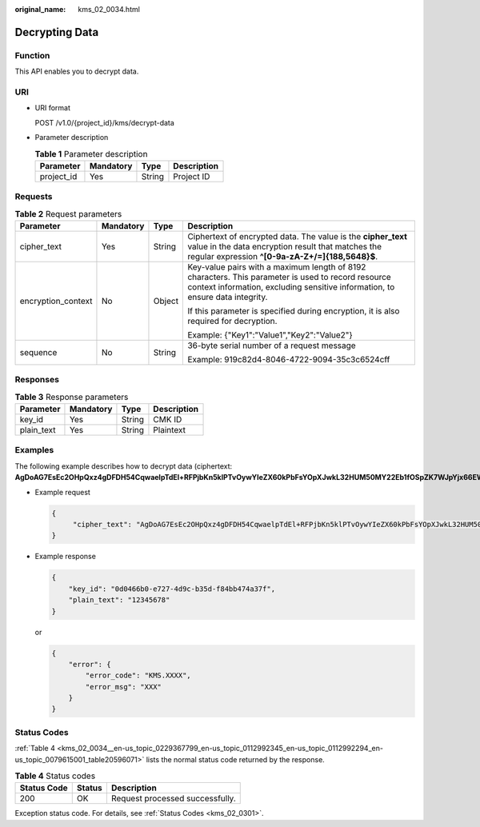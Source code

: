 :original_name: kms_02_0034.html

.. _kms_02_0034:

Decrypting Data
===============

Function
--------

This API enables you to decrypt data.

URI
---

-  URI format

   POST /v1.0/{project_id}/kms/decrypt-data

-  Parameter description

   .. table:: **Table 1** Parameter description

      ========== ========= ====== ===========
      Parameter  Mandatory Type   Description
      ========== ========= ====== ===========
      project_id Yes       String Project ID
      ========== ========= ====== ===========

Requests
--------

.. table:: **Table 2** Request parameters

   +--------------------+-----------------+-----------------+-------------------------------------------------------------------------------------------------------------------------------------------------------------------------------------+
   | Parameter          | Mandatory       | Type            | Description                                                                                                                                                                         |
   +====================+=================+=================+=====================================================================================================================================================================================+
   | cipher_text        | Yes             | String          | Ciphertext of encrypted data. The value is the **cipher_text** value in the data encryption result that matches the regular expression **^[0-9a-zA-Z+/=]{188,5648}$**.              |
   +--------------------+-----------------+-----------------+-------------------------------------------------------------------------------------------------------------------------------------------------------------------------------------+
   | encryption_context | No              | Object          | Key-value pairs with a maximum length of 8192 characters. This parameter is used to record resource context information, excluding sensitive information, to ensure data integrity. |
   |                    |                 |                 |                                                                                                                                                                                     |
   |                    |                 |                 | If this parameter is specified during encryption, it is also required for decryption.                                                                                               |
   |                    |                 |                 |                                                                                                                                                                                     |
   |                    |                 |                 | Example: {"Key1":"Value1","Key2":"Value2"}                                                                                                                                          |
   +--------------------+-----------------+-----------------+-------------------------------------------------------------------------------------------------------------------------------------------------------------------------------------+
   | sequence           | No              | String          | 36-byte serial number of a request message                                                                                                                                          |
   |                    |                 |                 |                                                                                                                                                                                     |
   |                    |                 |                 | Example: 919c82d4-8046-4722-9094-35c3c6524cff                                                                                                                                       |
   +--------------------+-----------------+-----------------+-------------------------------------------------------------------------------------------------------------------------------------------------------------------------------------+

Responses
---------

.. table:: **Table 3** Response parameters

   ========== ========= ====== ===========
   Parameter  Mandatory Type   Description
   ========== ========= ====== ===========
   key_id     Yes       String CMK ID
   plain_text Yes       String Plaintext
   ========== ========= ====== ===========

Examples
--------

The following example describes how to decrypt data (ciphertext: **AgDoAG7EsEc2OHpQxz4gDFDH54CqwaelpTdEl+RFPjbKn5klPTvOywYIeZX60kPbFsYOpXJwkL32HUM50MY22Eb1fOSpZK7WJpYjx66EWOkJvO+Ey3r1dLdNAjrZrYzQlxRwNS05CaNKoX5rr3NoDnmv+UNobaiS25muLLiqOt6UrStaWow9AUyOHSzl+BrX2Vu0whv74djK+3COO6cXT2CBO6WajTJsOgYdxMfv24KWSKw0TqvHe8XDKASQGKdgfI74hzI1YWJlNjlmLWFlMTAtNDRjZC1iYzg3LTFiZGExZGUzYjdkNwAAAACdcfNpLXwDUPH3023MvZK8RPHe129k6VdNIi3zNb0eFQ==**).

-  Example request

   .. code-block::

      {
           "cipher_text": "AgDoAG7EsEc2OHpQxz4gDFDH54CqwaelpTdEl+RFPjbKn5klPTvOywYIeZX60kPbFsYOpXJwkL32HUM50MY22Eb1fOSpZK7WJpYjx66EWOkJvO+Ey3r1dLdNAjrZrYzQlxRwNS05CaNKoX5rr3NoDnmv+UNobaiS25muLLiqOt6UrStaWow9AUyOHSzl+BrX2Vu0whv74djK+3COO6cXT2CBO6WajTJsOgYdxMfv24KWSKw0TqvHe8XDKASQGKdgfI74hzI1YWJlNjlmLWFlMTAtNDRjZC1iYzg3LTFiZGExZGUzYjdkNwAAAACdcfNpLXwDUPH3023MvZK8RPHe129k6VdNIi3zNb0eFQ=="
      }

-  Example response

   .. code-block::

      {
          "key_id": "0d0466b0-e727-4d9c-b35d-f84bb474a37f",
          "plain_text": "12345678"
      }

   or

   .. code-block::

      {
          "error": {
              "error_code": "KMS.XXXX",
              "error_msg": "XXX"
          }
      }

Status Codes
------------

:ref:`Table 4 <kms_02_0034__en-us_topic_0229367799_en-us_topic_0112992345_en-us_topic_0112992294_en-us_topic_0079615001_table20596071>` lists the normal status code returned by the response.

.. _kms_02_0034__en-us_topic_0229367799_en-us_topic_0112992345_en-us_topic_0112992294_en-us_topic_0079615001_table20596071:

.. table:: **Table 4** Status codes

   =========== ====== ===============================
   Status Code Status Description
   =========== ====== ===============================
   200         OK     Request processed successfully.
   =========== ====== ===============================

Exception status code. For details, see :ref:`Status Codes <kms_02_0301>`.
